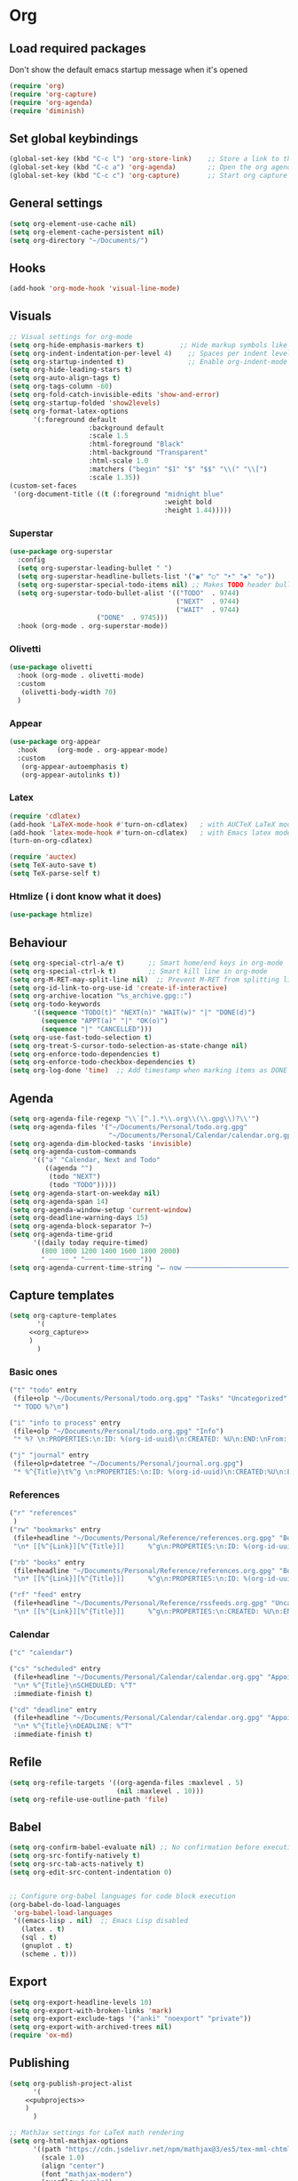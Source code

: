 :PROPERTIES:
:header-args: :tangle yes
:END:
* Org
** Load required packages
Don't show the default emacs startup message when it's opened
#+BEGIN_SRC emacs-lisp
(require 'org)
(require 'org-capture)
(require 'org-agenda)
(require 'diminish) 
#+END_SRC
** Set global keybindings
#+begin_src emacs-lisp
(global-set-key (kbd "C-c l") 'org-store-link)    ;; Store a link to the current location
(global-set-key (kbd "C-c a") 'org-agenda)        ;; Open the org agenda view
(global-set-key (kbd "C-c c") 'org-capture)       ;; Start org capture
#+end_src
** General settings
#+begin_src emacs-lisp
(setq org-element-use-cache nil)
(setq org-element-cache-persistent nil)
(setq org-directory "~/Documents/")
#+end_src
** Hooks
#+begin_src emacs-lisp
(add-hook 'org-mode-hook 'visual-line-mode)
#+end_src
** Visuals
#+begin_src emacs-lisp
;; Visual settings for org-mode
(setq org-hide-emphasis-markers t)         ;; Hide markup symbols like *bold* /italic/
(setq org-indent-indentation-per-level 4)    ;; Spaces per indent level
(setq org-startup-indented t)                ;; Enable org-indent-mode by default
(setq org-hide-leading-stars t)
(setq org-auto-align-tags t)
(setq org-tags-column -60)
(setq org-fold-catch-invisible-edits 'show-and-error)
(setq org-startup-folded 'show2levels)
(setq org-format-latex-options
      '(:foreground default
                    :background default
                    :scale 1.5
                    :html-foreground "Black"
                    :html-background "Transparent"
                    :html-scale 1.0
                    :matchers ("begin" "$1" "$" "$$" "\\(" "\\[")
                    :scale 1.35))
(custom-set-faces
 '(org-document-title ((t (:foreground "midnight blue"
                                       :weight bold
                                       :height 1.44)))))
#+end_src
*** Superstar
#+begin_src emacs-lisp
(use-package org-superstar
  :config
  (setq org-superstar-leading-bullet " ")
  (setq org-superstar-headline-bullets-list '("◉" "○" "‣" "◈" "◇"))
  (setq org-superstar-special-todo-items nil) ;; Makes TODO header bullets into boxes FALSE CAUSE THE BULLET IS TOO LARGE
  (setq org-superstar-todo-bullet-alist '(("TODO"  . 9744)
                                          ("NEXT"  . 9744)
                                          ("WAIT"  . 9744)
					  ("DONE"  . 9745)))
  :hook (org-mode . org-superstar-mode))
#+end_src
*** Olivetti
#+begin_src emacs-lisp
(use-package olivetti
  :hook (org-mode . olivetti-mode)
  :custom
   (olivetti-body-width 70)
  )
#+end_src
*** Appear
#+begin_src emacs-lisp
(use-package org-appear
  :hook     (org-mode . org-appear-mode)
  :custom
   (org-appear-autoemphasis t)
   (org-appear-autolinks t))
#+end_src
*** Latex
#+begin_src emacs-lisp
(require 'cdlatex)
(add-hook 'LaTeX-mode-hook #'turn-on-cdlatex)   ; with AUCTeX LaTeX mode
(add-hook 'latex-mode-hook #'turn-on-cdlatex)   ; with Emacs latex mode
(turn-on-org-cdlatex)

(require 'auctex)
(setq TeX-auto-save t)
(setq TeX-parse-self t)
#+end_src
*** Htmlize ( i dont know what it does)
#+begin_src emacs-lisp
(use-package htmlize)
#+end_src
** Behaviour
#+begin_src emacs-lisp
(setq org-special-ctrl-a/e t)      ;; Smart home/end keys in org-mode
(setq org-special-ctrl-k t)        ;; Smart kill line in org-mode
(setq org-M-RET-may-split-line nil)  ;; Prevent M-RET from splitting lines
(setq org-id-link-to-org-use-id 'create-if-interactive)
(setq org-archive-location "%s_archive.gpg::")
(setq org-todo-keywords
      '((sequence "TODO(t)" "NEXT(n)" "WAIT(w)" "|" "DONE(d)")
        (sequence "APPT(a)" "|" "OK(o)")
        (sequence "|" "CANCELLED")))
(setq org-use-fast-todo-selection t) 
(setq org-treat-S-cursor-todo-selection-as-state-change nil)
(setq org-enforce-todo-dependencies t)
(setq org-enforce-todo-checkbox-dependencies t)
(setq org-log-done 'time)  ;; Add timestamp when marking items as DONE
#+end_src
** Agenda
#+begin_src emacs-lisp
(setq org-agenda-file-regexp "\\`[^.].*\\.org\\(\\.gpg\\)?\\'")
(setq org-agenda-files '("~/Documents/Personal/todo.org.gpg"
                         "~/Documents/Personal/Calendar/calendar.org.gpg"))
(setq org-agenda-dim-blocked-tasks 'invisible)
(setq org-agenda-custom-commands
      '(("a" "Calendar, Next and Todo"
         ((agenda "")
          (todo "NEXT")
          (todo "TODO")))))
(setq org-agenda-start-on-weekday nil)
(setq org-agenda-span 14)
(setq org-agenda-window-setup 'current-window)
(setq org-deadline-warning-days 15)
(setq org-agenda-block-separator ?─)
(setq org-agenda-time-grid
      '((daily today require-timed)
        (800 1000 1200 1400 1600 1800 2000)
        " ┄┄┄┄┄ " "┄┄┄┄┄┄┄┄┄┄┄┄┄┄"))
(setq org-agenda-current-time-string "⭠ now ─────────────────────────────────────────────────")
#+end_src
** Capture templates
#+begin_src emacs-lisp :noweb yes
(setq org-capture-templates
       '(
	 <<org_capture>>
	 )
       )
#+end_src
*** Basic ones
#+begin_src emacs-lisp :tangle no :noweb-ref org_capture
("t" "todo" entry
 (file+olp "~/Documents/Personal/todo.org.gpg" "Tasks" "Uncategorized" "Tasks")
 "* TODO %?\n")

("i" "info to process" entry
 (file+olp "~/Documents/Personal/todo.org.gpg" "Info")
 "* %? \n:PROPERTIES:\n:ID: %(org-id-uuid)\n:CREATED: %U\n:END:\nFrom: %a\n")

("j" "journal" entry
 (file+olp+datetree "~/Documents/Personal/journal.org.gpg")
 "* %^{Title}\t%^g \n:PROPERTIES:\n:ID: %(org-id-uuid)\n:CREATED:%U\n:END:\n%?\n")
#+end_src
*** References
#+begin_src emacs-lisp :tangle no :noweb-ref org_capture
("r" "references"
 )
("rw" "bookmarks" entry
 (file+headline "~/Documents/Personal/Reference/references.org.gpg" "Bookmarks")
 "\n* [[%^{Link}][%^{Title}]]      %^g\n:PROPERTIES:\n:ID: %(org-id-uuid)\n:CREATED: %U\n:END:\n%?\n")

("rb" "books" entry
 (file+headline "~/Documents/Personal/Reference/references.org.gpg" "Books")
 "\n* [[%^{Link}][%^{Title}]]      %^g\n:PROPERTIES:\n:ID: %(org-id-uuid)\n:CREATED: %U\n:END:\n%?\n")

("rf" "feed" entry
 (file+headline "~/Documents/Personal/Reference/rssfeeds.org.gpg" "Uncategorized")
 "\n* [[%^{Link}][%^{Title}]]      %^g\n:PROPERTIES:\n:CREATED: %U\n:END:\n%?\n")
#+end_src
*** Calendar
#+begin_src emacs-lisp :tangle no :noweb-ref org_capture
("c" "calendar")

("cs" "scheduled" entry
 (file+headline "~/Documents/Personal/Calendar/calendar.org.gpg" "Appointments")
 "\n* %^{Title}\nSCHEDULED: %^T"
 :immediate-finish t)

("cd" "deadline" entry
 (file+headline "~/Documents/Personal/Calendar/calendar.org.gpg" "Appointments")
 "\n* %^{Title}\nDEADLINE: %^T"
 :immediate-finish t)
#+end_src
** Refile
#+begin_src emacs-lisp
(setq org-refile-targets '((org-agenda-files :maxlevel . 5)
                           (nil :maxlevel . 10)))
(setq org-refile-use-outline-path 'file)
#+end_src
** Babel
#+begin_src emacs-lisp
(setq org-confirm-babel-evaluate nil) ;; No confirmation before executing code blocks
(setq org-src-fontify-natively t)
(setq org-src-tab-acts-natively t)
(setq org-edit-src-content-indentation 0)


;; Configure org-babel languages for code block execution
(org-babel-do-load-languages
 'org-babel-load-languages
 '((emacs-lisp . nil)  ;; Emacs Lisp disabled
   (latex . t)
   (sql . t)
   (gnuplot . t)
   (scheme . t)))
#+end_src
** Export
#+begin_src emacs-lisp
(setq org-export-headline-levels 10)
(setq org-export-with-broken-links 'mark)
(setq org-export-exclude-tags '("anki" "noexport" "private"))
(setq org-export-with-archived-trees nil)
(require 'ox-md)
#+end_src
** Publishing
#+begin_src emacs-lisp :noweb yes
(setq org-publish-project-alist
      '(
	<<pubprojects>>
	)
      )

;; MathJax settings for LaTeX math rendering
(setq org-html-mathjax-options
      '((path "https://cdn.jsdelivr.net/npm/mathjax@3/es5/tex-mml-chtml.js")
        (scale 1.0)
        (align "center")
        (font "mathjax-modern")
        (overflow "scale")
        (tags "ams")
        (indent "0em")
        (multlinewidth "85%")
        (tagindent ".8em")
        (tagside "right")))
(setq org-html-mathjax-template
      "<script>
    window.MathJax = {
      tex: {
        ams: { multlineWidth: '%MULTLINEWIDTH' },
        {packages: {'[+]': ['mathtools']}},
        tags: '%TAGS',
        tagSide: '%TAGSIDE',
        tagIndent: '%TAGINDENT'
      },
      chtml: {
        scale: %SCALE,
        displayAlign: '%ALIGN',
        displayIndent: '%INDENT'
      },
      svg: {
        scale: %SCALE,
        displayAlign: '%ALIGN',
        displayIndent: '%INDENT'
      },
      output: {
        font: '%FONT',
        displayOverflow: '%OVERFLOW'
      },
      loader: {
        load: ['[tex]/mathtools']
      },
    };
    </script>
    <script id=\"MathJax-script\" async src=\"%PATH\"></script>")
#+end_src
*** Projects
**** Uni
#+begin_src emacs-lisp :tangle no :noweb-ref pubprojects
("Uni"
         :publishing-function org-html-publish-to-html
         :base-directory "~/Documents/Personal/Notes/Uni/"
         :base-extension "org.gpg"
         :publishing-directory "~/Public/uni_notes"
         :language it
         :recursive t
         :with-creator nil
         :with-author nil
         :section-numbers nil
         :with-toc t
         :auto-sitemap t
         :htmlized-source t
         :with-latex t
         :html-validation-link nil
         :html-head-include-scripts nil
         :html-head-include-default-style nil
         :html-head "<link rel=\"stylesheet\" href=\"https://cdn.simplecss.org/simple.min.css\" onerror=\"this.onerror=null;this.href='local.css';\" />"
         :with-broken-links 'mark)
#+end_src
**** Personal website
#+begin_src emacs-lisp :tangle no :noweb-ref pubprojects
("index"
 :publishing-function org-html-publish-to-html
 :base-directory "~/Documents/Personal/Notes/personal_website"
 :base-extension "org"
 :publishing-directory "~/Public/personal_website"
 :language en
 :recursive nil ;; non ho sottocartelle per ora
 :with-creator nil
 :with-author nil
 :section-numbers nil
 :with-toc t
 :auto-sitemap nil
 :htmlized-source t
 :with-latex t
 :with-todo-keywords nil
 ;;	 :with-cite-processors’      ‘org-export-process-citations’
 ;;	 :cite-export’               org-cite-export-processors
 :html-validation-link nil
 :html-head-include-scripts nil
 :html-head-include-default-style nil
 :html-head "<link rel=\"stylesheet\" href=\"tufte-css/tufte.css\"/>"
 :with-broken-links 'mark
 :preserve-breaks t
 :with-date nil
 :time-stamp-file nil
 :html-preamble "<header style=\"text-align:center;\">
    <h1 style=\"margin-bottom:0;\">Valerio Siniscalco</h1>
    <p style=\"margin-top:0;\">
      <a href=\"mailto:valerio.siniscalco@studenti.unimi.it\">valerio.siniscalco@studenti.unimi.it</a> |
      <a href=\"https://github.com/valesin\">github.com/valesin</a>
    </p>
  </header>"
 :with-title nil
 ;;:html-link-home "~/Public/personal_website"
 ;;:html-link-up "/"
 )
("posts"
 :publishing-function org-html-publish-to-html
 :base-directory "~/Documents/Personal/Notes/personal_website/posts"
 :base-extension "org"
 :publishing-directory "~/Public/personal_website/posts"
 :language en
 :recursive nil ;; non ho sottocartelle per ora
 :with-creator nil
 :with-author nil
 :section-numbers nil
 :with-toc t
 :auto-sitemap nil
 :htmlized-source t
 :with-latex t
 :with-todo-keywords nil
 :html-validation-link nil
 :html-head-include-scripts nil
 :html-head-include-default-style nil
 :html-head "<link rel=\"stylesheet\" href=\"../tufte-css/tufte.css\"/>"
 :with-broken-links 'mark
 :preserve-breaks t
 :with-date nil
 :time-stamp-file nil
)
("static"
 :base-directory "~/Documents/Personal/Notes/personal_website"
 :base-extension "css\\|js\\|png\\|jpg\\|gif\\|pdf\\|mp3\\|ogg\\|swf\\|eot\\|ttf\\|svg\\|woff"
 :publishing-directory "~/Public/personal_website"
 :recursive t
 :publishing-function org-publish-attachment
 )

("Personal website" :components ("posts" "index" "static"))
#+end_src
** Citations
#+begin_src emacs-lisp
;; (setq org-cite-global-bibliography '("~/Library/bib.json"))
;; (setq org-cite-export-processors
;;       '((latex biblatex)
;;         (html . (csl "~/Zotero/styles/ieee.csl"))))

#+end_src
** Anki
#+begin_src emacs-lisp
(setq org-my-anki-file "~/Documents/Personal/Reference/anki.org.gpg")

(add-to-list 'org-capture-templates '("a" "anki" nil))
(add-to-list 'org-capture-templates '("ab" "basic" nil))
(add-to-list 'org-capture-templates '("ac" "cloze" nil))

;; Define helper functions for Anki capture templates
(defun my/org-capture--build-template (template-key topic note-type)
  "Helper function to construct a capture template.
TEMPLATE-KEY is used by org capture as the key.
TOPIC is used as both the headline in the Anki file and the target deck name.
NOTE-TYPE should be a string like \"Basic\" or \"Cloze\".
The deck is now derived automatically from TOPIC."
  (cond
   ((string= note-type "Basic")
    (list template-key
          topic
          'entry
          `(file+headline org-my-anki-file ,topic)
          (concat "* %<%H:%M>   %^g\n"
                  ":PROPERTIES:\n"
                  ":ANKI_NOTE_TYPE: Basic\n"
                  ":END:\n"
                  "** Front\n%?\n"
                  "** Back\n%x\n")))
   ((string= note-type "Cloze")
    (list template-key
          topic
          'entry
          `(file+headline org-my-anki-file ,topic)
          (concat "* %<%H:%M>   %^g\n"
		  ":PROPERTIES:\n"
		  ":ANKI_NOTE_TYPE: Cloze\n"
		  ":END:\n"
		  "** Text\n%x%?\n"
		  "** Extra\n" )))))

(defun my/org-capture-add-template (key topic)
  "Add Org capture templates for Anki using KEY and TOPIC.
KEY is a string used as a prefix for the capture template keys;
it will have \"ab\" appended for the Basic note and \"ac\" for the Cloze note.
TOPIC is used as the headline as well as the deck name.
This function always adds both Basic and Cloze templates."
  (add-to-list 'org-capture-templates
               (my/org-capture--build-template (concat "ab" key) topic "Basic"))
  (add-to-list 'org-capture-templates
               (my/org-capture--build-template (concat "ac" key) topic "Cloze")))

;; Add Anki capture templates for uni courses
(my/org-capture-add-template "s" "statistica")

(my/org-capture-add-template "r" "ricerca operativa")

(my/org-capture-add-template "b" "basi di dati")
#+end_src

and also the package here

#+begin_src emacs-lisp
(use-package anki-editor
  :after org
  :bind (:map org-mode-map
              ("C-<tab> a C" . anki-editor-cloze-region-auto-incr)
              ("C-<tab> a c" . anki-editor-cloze-region-dont-incr)
              ("C-<tab> a 0" . anki-editor-reset-cloze-number)
              ("C-<tab> a i" . anki-editor-insert-note)
	      ("C-<tab> a b" . anki-editor-insert-default-note)
	      ("C-<tab> a p" . anki-editor-push-note-at-point)
	      ("C-<tab> a C-p" . anki-editor-push-tree)
	      )
  :hook (org-capture-after-finalize . anki-editor-reset-cloze-number) ; Reset cloze-number after each capture.
  :config
  (setq anki-editor-create-decks t ;; Allow anki-editor to create a new deck if it doesn't exist
        anki-editor-org-tags-as-anki-tags t)

  (defun anki-editor-cloze-region-auto-incr (&optional arg)
    "Cloze region without hint and increase card number."
    (interactive)
    (anki-editor-cloze-region my-anki-editor-cloze-number "")
    (setq my-anki-editor-cloze-number (1+ my-anki-editor-cloze-number))
    (forward-sexp))
  (defun anki-editor-cloze-region-dont-incr (&optional arg)
    "Cloze region without hint using the previous card number."
    (interactive)
    (anki-editor-cloze-region (1- my-anki-editor-cloze-number) "")
    (forward-sexp))
  (defun anki-editor-reset-cloze-number (&optional arg)
    "Reset cloze number to ARG or 1"
    (interactive)
    (setq my-anki-editor-cloze-number (or arg 1)))
  (defun anki-editor-push-tree ()
    "Push all notes under a tree."
    (interactive)
    (anki-editor-push-notes 'tree)
    (anki-editor-reset-cloze-number))
  ;; Initialize
  (anki-editor-reset-cloze-number)
  )
#+end_src
** Caldav
#+begin_src emacs-lisp
(use-package org-caldav
  :after (org)
  :init
  ;; This is the sync on close function; it also prompts for save after syncing so 
  ;; no late changes get lost 
;;  (defun org-caldav-sync-at-close ()
;;    (org-caldav-sync)
;;    (save-some-buffers))
  
  ;; This is the delayed sync function; it waits until emacs has been idle for 
  ;; "secs" seconds before syncing.  The delay is important because the caldav-sync
  ;; can take five or ten seconds, which would be painful if it did that right at save.  
  ;; This way it just waits until you've been idle for a while to avoid disturbing 
  ;; the user.
  (defvar org-caldav-sync-timer nil
     "Timer that `org-caldav-push-timer' used to reschedule itself, or nil.")
  (defun org-caldav-sync-with-delay (secs)
    (when org-caldav-sync-timer
      (cancel-timer org-caldav-sync-timer))
    (setq org-caldav-sync-timer
	  (run-with-idle-timer
	   (* 1 secs) nil 'org-caldav-sync)))
  
  ;; Actual calendar configuration edit this to meet your specific needs
  (setq org-caldav-url "https://dav.mailbox.org/caldav/")
  (setq org-caldav-calendar-id "Y2FsOi8vMC8xMTA")
   ;; Org filename where new entries from calendar stored
  (setq org-caldav-inbox '(file+olp "~/Documents/Personal/Calendar/calendar.org.gpg" "Appointments"))
  ;; Additional Org files to check for calendar events
  (setq org-caldav-files '("~/Documents/Personal/Calendar/calendar.org.gpg"
                         ;;"~/Documents/Personal/Actions/meetings.org"
                         ;;"~/Documents/Work/Projects/project1.org"
			   ))
  (setq org-caldav-save-directory "~/Documents/Personal/Calendar/")

  ;; I found that the original value (see variable description) is ok and i will use it in case of emergency
  ;;(setq org-caldav-backup-file "~/Documents/Personal/Actions/org-caldav/org-caldav-backup.org")

  :config
  (setq org-icalendar-alarm-time 0)
  ;; This makes sure to-do items as a category can show up on the calendar
  ;;(setq org-icalendar-include-todo t)
  ;; This ensures all org "deadlines" show up, and show up as due dates
  (setq org-icalendar-use-deadline '(event-if-todo event-if-not-todo todo-due))
  ;; This ensures "scheduled" org items show up, and show up as start times
  (setq org-icalendar-use-scheduled '(todo-start event-if-todo event-if-not-todo))
  ;; Add the delayed save hook with a five minute idle timer
  ;; (add-hook 'after-save-hook
  ;; 	    (lambda ()
  ;; 	      (when (eq major-mode 'org-mode)
  ;; 		(org-caldav-sync-with-delay 300))))
  ;; ;; Add the close emacs hook
  ;;(add-hook 'kill-emacs-hook 'org-caldav-sync-at-close)
  )
#+end_src
** Web tools
#+begin_src emacs-lisp
(use-package org-web-tools
  :after org
  :defer
  :bind
  (("C-c 0 l" . org-web-tools-insert-link-for-url)
   ("C-c 0 w" . org-web-tools-insert-web-page-as-entry)
   )
  )

#+end_src
** Prettify (not used)
#+begin_src emacs-lisp
;; (defun my/prettify-symbols-setup ()
;;     ;; Checkboxes
;;     ;; (push '("[ ]" . "") prettify-symbols-alist)
;;     ;; (push '("[X]" . "") prettify-symbols-alist)
;;     ;; (push '("[-]" . "" ) prettify-symbols-alist)
    
;;     ;; org-babel
;;     ;; (push '("#+BEGIN_SRC" . ≫) prettify-symbols-alist)
;;     ;; (push '("#+END_SRC" . ≫) prettify-symbols-alist)
;;     ;; (push '("#+begin_src" . ≫) prettify-symbols-alist)
;;     ;; (push '("#+end_src" . ≫) prettify-symbols-alist)
    
    
;;     (push '("#+BEGIN_QUOTE" . ❝) prettify-symbols-alist)
;;     (push '("#+END_QUOTE" . ❞) prettify-symbols-alist)
    
;;     ;; Drawers
;;     ;;(push '(":PROPERTIES:" . "") prettify-symbols-alist)
    
;;     ;; Tags
;;     ;; (push '(":projects:" . "") prettify-symbols-alist)
;;     ;; (push '(":work:"     . "") prettify-symbols-alist)
;;     ;; (push '(":inbox:"    . "") prettify-symbols-alist)
;;     ;; (push '(":task:"     . "") prettify-symbols-alist)
;;     ;; (push '(":thesis:"   . "") prettify-symbols-alist)
;;     ;; (push '(":uio:"      . "") prettify-symbols-alist)
;;     ;; (push '(":emacs:"    . "") prettify-symbols-alist)
;;     ;; (push '(":learn:"    . "") prettify-symbols-alist)
;;     ;; (push '(":code:"     . "") prettify-symbols-alist)

;;     (prettify-symbols-mode))
#+end_src
** Function to call orgcapture from out
#+begin_example
(defun make-orgcapture-frame ()
    "Create a new frame and run org-capture."
    (interactive)
    (make-frame '((name . "org-capture") (window-system . x)))
    (select-frame-by-name "org-capture")
    (counsel-org-capture)
    (delete-other-windows)
    )
#+end_example
* Roam
#+begin_src emacs-lisp
(use-package org-roam
  :custom
  (org-roam-directory (file-truename "~/Documents/Personal/Notes"))        ; Set org-roam directory
  (find-file-visit-truename t)                                            ; Follow symlinks
  (org-roam-database-connector 'sqlite-builtin)                           ; Use built-in SQLite
  (org-roam-completion-everywhere t)                                      ; Enable completion everywhere
  
  :bind  ; Global keybindings for org-roam functions
  (("C-c n r" . org-roam-buffer-toggle)    ; Toggle org-roam buffer
   ("C-c n i" . org-roam-node-insert)      ; Insert org-roam node
   ("C-c n s" . org-id-get-create)         ; Create or get ID
   ("C-c n c" . org-roam-capture)          ; Capture to org-roam
   ("C-c n f" . org-roam-node-find)        ; Find org-roam node
   ("C-c n n" . org-roam-node-find))       ; Alternative find binding
  
  :custom  ; Capture templates
  (org-roam-capture-templates
   '(("n" "nucleus" plain                      ; Main note template
      "#+filetags: %^g\n%?"
      :if-new (file+head "Nucleus/${slug}.org.gpg"
                         "#+title: ${title}\n")
      :immediate-finish t
      :unnarrowed t)
     
     ("u" "uni")                            ; University parent template
     
     ("ur" "ricerca operativa" plain
      "%?"
      :if-new (file+head "Uni/Ricerca_Operativa/${slug}.org.gpg"
                         "#+title: ${title}\n")
      :immediate-finish t
      :unnarrowed t)

     
     
     ("f" "fleeting" plain                  ; Fleeting notes template
      "#+filetags: %^g\n%?"
      :if-new (file+head "Pre/${slug}.org.gpg"
                         ":PROPERTIES:\n:CREATED: %T\n:REFERRER: %a\n:END:\n#+title: ${title}\n")
      :immediate-finish t
      :unnarrowed t)))
  
  :config
  (org-roam-db-autosync-mode))             ; Enable automatic database sync
#+end_src

